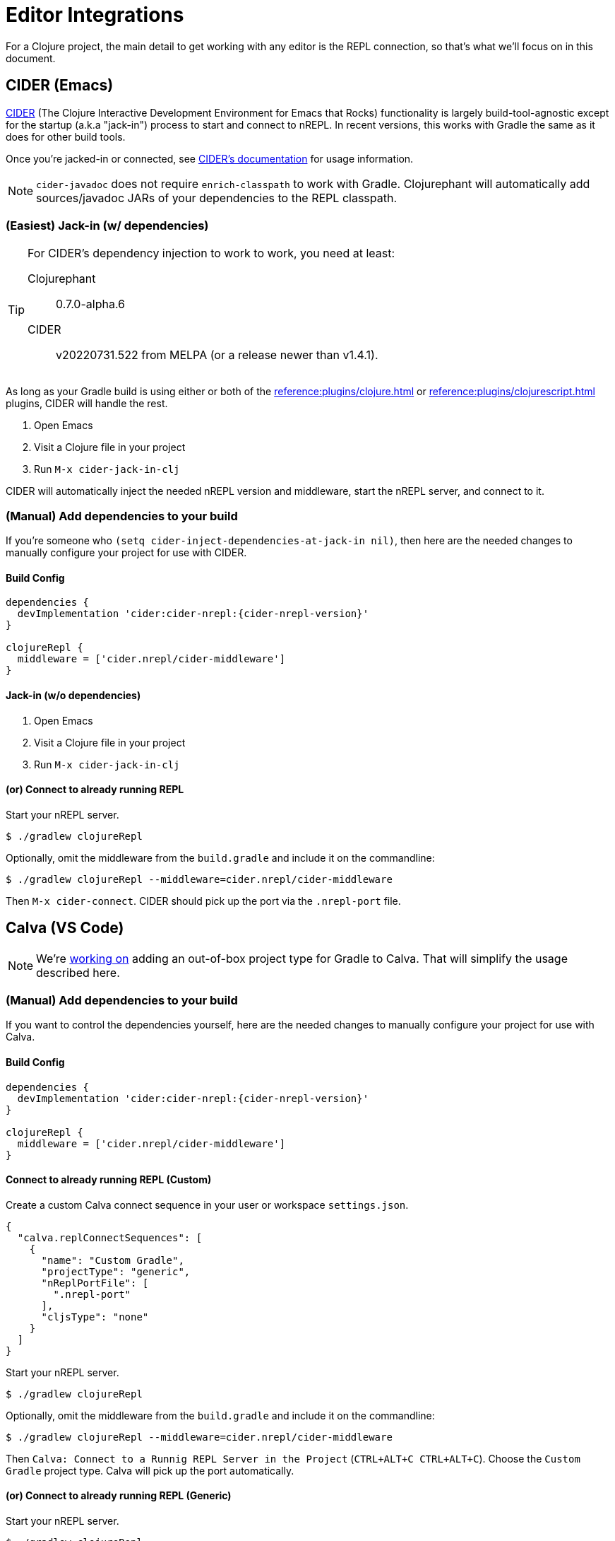 = Editor Integrations

For a Clojure project, the main detail to get working with any editor is the REPL connection, so that's what we'll focus on in this document.

== CIDER (Emacs)

link:https://github.com/clojure-emacs/cider[CIDER] (The Clojure Interactive Development Environment for Emacs that Rocks) functionality is largely build-tool-agnostic except for the startup (a.k.a "jack-in") process to start and connect to nREPL. In recent versions, this works with Gradle the same as it does for other build tools.

Once you're jacked-in or connected, see https://docs.cider.mx[CIDER's documentation] for usage information.

NOTE: `cider-javadoc` does not require `enrich-classpath` to work with Gradle. Clojurephant will automatically add sources/javadoc JARs of your dependencies to the REPL classpath.

=== (Easiest) Jack-in (w/ dependencies)

[TIP]
====
For CIDER's dependency injection to work to work, you need at least:

Clojurephant:: 0.7.0-alpha.6
CIDER:: v20220731.522 from MELPA (or a release newer than v1.4.1).
====

As long as your Gradle build is using either or both of the xref:reference:plugins/clojure.adoc[] or xref:reference:plugins/clojurescript.adoc[] plugins, CIDER will handle the rest.

. Open Emacs
. Visit a Clojure file in your project
. Run `M-x cider-jack-in-clj`

CIDER will automatically inject the needed nREPL version and middleware, start the nREPL server, and connect to it.

=== (Manual) Add dependencies to your build

If you're someone who `(setq cider-inject-dependencies-at-jack-in nil)`, then here are the needed changes to manually configure your project for use with CIDER.

==== Build Config

[source, groovy, subs="attributes"]
----
dependencies {
  devImplementation 'cider:cider-nrepl:{cider-nrepl-version}'
}

clojureRepl {
  middleware = ['cider.nrepl/cider-middleware']
}
----

==== Jack-in (w/o dependencies)

. Open Emacs
. Visit a Clojure file in your project
. Run `M-x cider-jack-in-clj`

==== (or) Connect to already running REPL

Start your nREPL server.

[source, shell]
----
$ ./gradlew clojureRepl
----

Optionally, omit the middleware from the `build.gradle` and include it on the commandline:

[source, shell]
----
$ ./gradlew clojureRepl --middleware=cider.nrepl/cider-middleware
----

Then `M-x cider-connect`. CIDER should pick up the port via the `.nrepl-port` file.

== Calva (VS Code)

NOTE: We're link:https://github.com/BetterThanTomorrow/calva/pull/1815[working on] adding an out-of-box project type for Gradle to Calva. That will simplify the usage described here.

=== (Manual) Add dependencies to your build

If you want to control the dependencies yourself, here are the needed changes to manually configure your project for use with Calva.

==== Build Config

[source, groovy, subs="attributes"]
----
dependencies {
  devImplementation 'cider:cider-nrepl:{cider-nrepl-version}'
}

clojureRepl {
  middleware = ['cider.nrepl/cider-middleware']
}
----

==== Connect to already running REPL (Custom)

Create a custom Calva connect sequence in your user or workspace `settings.json`.

[source, json]
----
{
  "calva.replConnectSequences": [
    {
      "name": "Custom Gradle",
      "projectType": "generic",
      "nReplPortFile": [
        ".nrepl-port"
      ],
      "cljsType": "none"
    }
  ]
}
----

Start your nREPL server.

[source, shell]
----
$ ./gradlew clojureRepl
----

Optionally, omit the middleware from the `build.gradle` and include it on the commandline:

[source, shell]
----
$ ./gradlew clojureRepl --middleware=cider.nrepl/cider-middleware
----

Then `Calva: Connect to a Runnig REPL Server in the Project` (`CTRL+ALT+C CTRL+ALT+C`). Choose the `Custom Gradle` project type. Calva will pick up the port automatically.


==== (or) Connect to already running REPL (Generic)

Start your nREPL server.

[source, shell]
----
$ ./gradlew clojureRepl
----

Optionally, omit the middleware from the `build.gradle` and include it on the commandline:

[source, shell]
----
$ ./gradlew clojureRepl --middleware=cider.nrepl/cider-middleware
----

Then `Calva: Connect to a Runnig REPL Server in the Project` (`CTRL+ALT+C CTRL+ALT+C`). Choose the `Generic` project type and input the REPL port from your Gradle output.

== Cursive (Intellij)

Intellij has its own Gradle support, so that will cover getting things imported and the ability to run ad-hoc Gradle tasks.

NOTE: As of 2022-08-02, Cursive doesn't have direct Gradle support, but it is generally compatible once the project is imported.

=== Start your nREPL Server

Kick off the REPL task from the shell.

[source, shell]
----
$ ./gradlew clojureRepl
----

This will create the standard `.nrepl-port` file in your project root once the nREPL server is running.

=== Connect to Remote REPL

Cursive refers to this as a "remote" REPL, just meaning that it didn't start the REPL for you.

. In _Run_ -> _Edit Configurations_
. Click the _+_ to make a new configuration, choose _Clojure REPL_ -> _Remote REPL_
. Fill in the _Name_, as desired (we'll use `Gradle REPL`)
. Choose _nREPL_ as the connection type
. Choose _Use port from nREPL file_
.. Choose your project's `*.dev` module as the _Context Module_
.. Specify custom port file as `../../.nrepl-port` (presuming you use the standard `src/dev/clojure` project layout)
. Click _OK_

Now start your `Gradle REPL` run configuration.

Success! Now you can continue using Cursive with your active REPL.
